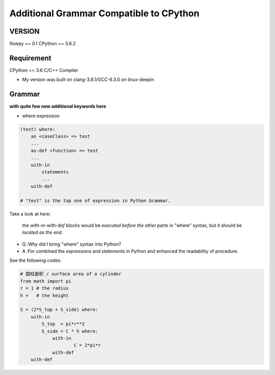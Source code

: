 

Additional Grammar Compatible to CPython 
==========================================

VERSION
----------
flowpy  == 0.1
CPython == 3.6.2


Requirement
------------
CPython == 3.6
C/C++ Compiler 

- My version was built on clang-3.8.1/GCC-6.3.0 on linux-deepin


Grammar
------------

**with quite few new additional keywords here**

- where expression

.. code:: flowpy

    (test) where:
        as <caseClass> => test
        ...
        as-def <function> => test
        ...
        with-in
            statements
            ...
        with-def

    # "test" is the top one of expression in Python Grammar.

Take a look at here:

    the *with-in-with-def* blocks would be *executed before the other parts* in "where" syntax, 
    but it should be *located as the end*.

- Q :Why did I bring "where" syntax into Python?
- A :For combined the *expressions* and *statements* in Python and enhanced the readability of procedure. 

See the following codes:

.. code:: flowpy

    # 圆柱面积 / surface area of a cylinder 
    from math import pi
    r = 1 # the radius
    h =   # the height

    S = (2*S_top + S_side) where:
        with-in
            S_top  = pi*r**2
            S_side = C * h where:
                with-in
                        C = 2*pi*r
                with-def
        with-def
    









